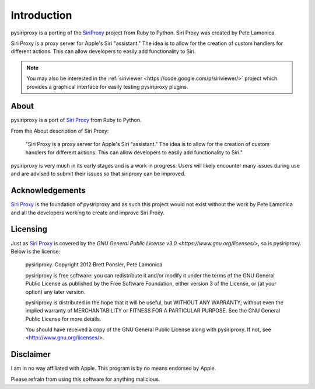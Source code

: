 ================================================================================
Introduction
================================================================================

pysiriproxy is a porting of the
`SiriProxy <https://github.com/plamoni/SiriProxy>`_ project from Ruby to
Python. Siri Proxy was created by Pete Lamonica.

Siri Proxy is a proxy server for Apple's Siri "assistant." The idea is to allow
for the creation of custom handlers for different actions. This can allow
developers to easily add functionality to Siri. 

.. note:: You may also be interested in the
   :ref:`siriviewer <https://code.google.com/p/siriviewer/>` project which
   provides a graphical interface for easily testing pysiriproxy plugins.

----------------------------------------
About
----------------------------------------

pysiriproxy is a port of `Siri Proxy <https://github.com/plamoni/SiriProxy>`_
from Ruby to Python.

From the About description of Siri Proxy:

    "Siri Proxy is a proxy server for Apple's Siri "assistant." The idea is to
    allow for the creation of custom handlers for different actions. This can
    allow developers to easily add functionality to Siri."

pysiriproxy is very much in its early stages and is a work in progress. Users
will likely encounter many issues during use and are advised to submit their
issues so that siriproxy can be improved.

----------------------------------------
Acknowledgements
----------------------------------------

`Siri Proxy <https://github.com/plamoni/SiriProxy>`_ is the foundation of
pysiriproxy and as such this project would not exist without the work by
Pete Lamonica and all the developers working to create and improve Siri Proxy.

----------------------------------------
Licensing
----------------------------------------

Just as `Siri Proxy <https://github.com/plamoni/SiriProxy>`_ is covered by
the `GNU General Public License v3.0 <https://www.gnu.org/licenses/>`, so is
pysiriproxy. Below is the license:

    pysiriproxy. Copyright 2012 Brett Ponsler, Pete Lamonica

    pysiriproxy is free software: you can redistribute it and/or modify
    it under the terms of the GNU General Public License as published by
    the Free Software Foundation, either version 3 of the License, or
    (at your option) any later version.

    pysiriproxy is distributed in the hope that it will be useful,
    but WITHOUT ANY WARRANTY; without even the implied warranty of
    MERCHANTABILITY or FITNESS FOR A PARTICULAR PURPOSE.  See the
    GNU General Public License for more details.

    You should have received a copy of the GNU General Public License
    along with pysiriproxy.  If not, see <http://www.gnu.org/licenses/>.


----------------------------------------
Disclaimer
----------------------------------------

I am in no way affiliated with Apple. This program is by no means
endorsed by Apple.

Please refrain from using this software for anything malicious.
